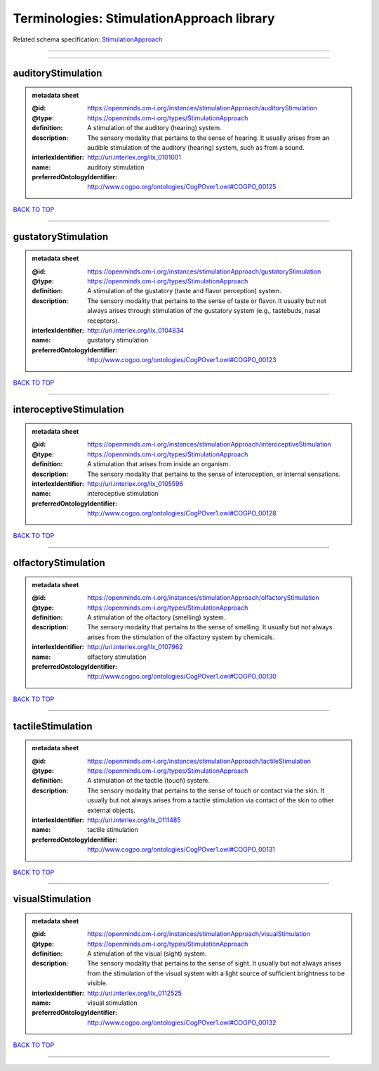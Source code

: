 ##########################################
Terminologies: StimulationApproach library
##########################################

Related schema specification: `StimulationApproach <https://openminds-documentation.readthedocs.io/en/latest/schema_specifications/controlledTerms/stimulationApproach.html>`_

------------

------------

auditoryStimulation
-------------------

.. admonition:: metadata sheet

   :@id: https://openminds.om-i.org/instances/stimulationApproach/auditoryStimulation
   :@type: https://openminds.om-i.org/types/StimulationApproach
   :definition: A stimulation of the auditory (hearing) system.
   :description: The sensory modality that pertains to the sense of hearing. It usually arises from an audible stimulation of the auditory (hearing) system, such as from a sound.
   :interlexIdentifier: http://uri.interlex.org/ilx_0101001
   :name: auditory stimulation
   :preferredOntologyIdentifier: http://www.cogpo.org/ontologies/CogPOver1.owl#COGPO_00125

`BACK TO TOP <Terminologies: StimulationApproach library_>`_

------------

gustatoryStimulation
--------------------

.. admonition:: metadata sheet

   :@id: https://openminds.om-i.org/instances/stimulationApproach/gustatoryStimulation
   :@type: https://openminds.om-i.org/types/StimulationApproach
   :definition: A stimulation of the gustatory (taste and flavor perception) system.
   :description: The sensory modality that pertains to the sense of taste or flavor. It usually but not always arises through stimulation of the gustatory system (e.g., tastebuds, nasal receptors).
   :interlexIdentifier: http://uri.interlex.org/ilx_0104834
   :name: gustatory stimulation
   :preferredOntologyIdentifier: http://www.cogpo.org/ontologies/CogPOver1.owl#COGPO_00123

`BACK TO TOP <Terminologies: StimulationApproach library_>`_

------------

interoceptiveStimulation
------------------------

.. admonition:: metadata sheet

   :@id: https://openminds.om-i.org/instances/stimulationApproach/interoceptiveStimulation
   :@type: https://openminds.om-i.org/types/StimulationApproach
   :definition: A stimulation that arises from inside an organism.
   :description: The sensory modality that pertains to the sense of interoception, or internal sensations.
   :interlexIdentifier: http://uri.interlex.org/ilx_0105596
   :name: interoceptive stimulation
   :preferredOntologyIdentifier: http://www.cogpo.org/ontologies/CogPOver1.owl#COGPO_00128

`BACK TO TOP <Terminologies: StimulationApproach library_>`_

------------

olfactoryStimulation
--------------------

.. admonition:: metadata sheet

   :@id: https://openminds.om-i.org/instances/stimulationApproach/olfactoryStimulation
   :@type: https://openminds.om-i.org/types/StimulationApproach
   :definition: A stimulation of the olfactory (smelling) system.
   :description: The sensory modality that pertains to the sense of smelling. It usually but not always arises from the stimulation of the olfactory system by chemicals.
   :interlexIdentifier: http://uri.interlex.org/ilx_0107962
   :name: olfactory stimulation
   :preferredOntologyIdentifier: http://www.cogpo.org/ontologies/CogPOver1.owl#COGPO_00130

`BACK TO TOP <Terminologies: StimulationApproach library_>`_

------------

tactileStimulation
------------------

.. admonition:: metadata sheet

   :@id: https://openminds.om-i.org/instances/stimulationApproach/tactileStimulation
   :@type: https://openminds.om-i.org/types/StimulationApproach
   :definition: A stimulation of the tactile (touch) system.
   :description: The sensory modality that pertains to the sense of touch or contact via the skin. It usually but not always arises from a tactile stimulation via contact of the skin to other external objects.
   :interlexIdentifier: http://uri.interlex.org/ilx_0111485
   :name: tactile stimulation
   :preferredOntologyIdentifier: http://www.cogpo.org/ontologies/CogPOver1.owl#COGPO_00131

`BACK TO TOP <Terminologies: StimulationApproach library_>`_

------------

visualStimulation
-----------------

.. admonition:: metadata sheet

   :@id: https://openminds.om-i.org/instances/stimulationApproach/visualStimulation
   :@type: https://openminds.om-i.org/types/StimulationApproach
   :definition: A stimulation of the visual (sight) system.
   :description: The sensory modality that pertains to the sense of sight. It usually but not always arises from the stimulation of the visual system with a light source of sufficient brightness to be visible.
   :interlexIdentifier: http://uri.interlex.org/ilx_0112525
   :name: visual stimulation
   :preferredOntologyIdentifier: http://www.cogpo.org/ontologies/CogPOver1.owl#COGPO_00132

`BACK TO TOP <Terminologies: StimulationApproach library_>`_

------------

